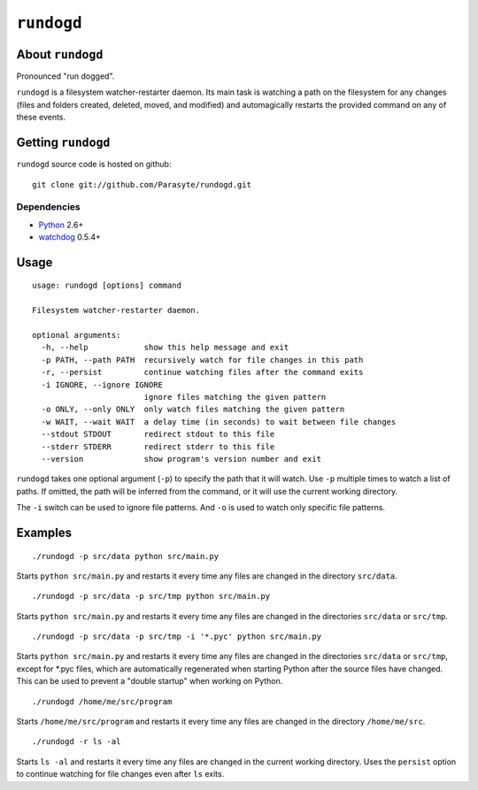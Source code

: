 ``rundogd``
===========

About ``rundogd``
-----------------

Pronounced "run dogged".

``rundogd`` is a filesystem watcher-restarter daemon. Its main task is watching
a path on the filesystem for any changes (files and folders created, deleted,
moved, and modified) and automagically restarts the provided command on any of
these events.

Getting ``rundogd``
-------------------

``rundogd`` source code is hosted on github::

    git clone git://github.com/Parasyte/rundogd.git

Dependencies
~~~~~~~~~~~~

* Python_ 2.6+
* watchdog_ 0.5.4+

Usage
-----

::

    usage: rundogd [options] command

    Filesystem watcher-restarter daemon.

    optional arguments:
      -h, --help            show this help message and exit
      -p PATH, --path PATH  recursively watch for file changes in this path
      -r, --persist         continue watching files after the command exits
      -i IGNORE, --ignore IGNORE
                            ignore files matching the given pattern
      -o ONLY, --only ONLY  only watch files matching the given pattern
      -w WAIT, --wait WAIT  a delay time (in seconds) to wait between file changes
      --stdout STDOUT       redirect stdout to this file
      --stderr STDERR       redirect stderr to this file
      --version             show program's version number and exit

``rundogd`` takes one optional argument (``-p``) to specify the path that it
will watch. Use ``-p`` multiple times to watch a list of paths. If omitted, the
path will be inferred from the command, or it will use the current working
directory.

The ``-i`` switch can be used to ignore file patterns. And ``-o`` is used to
watch only specific file patterns.

Examples
--------

::

    ./rundogd -p src/data python src/main.py

Starts ``python src/main.py`` and restarts it every time any files are changed
in the directory ``src/data``.

::

    ./rundogd -p src/data -p src/tmp python src/main.py

Starts ``python src/main.py`` and restarts it every time any files are changed
in the directories ``src/data`` or ``src/tmp``.

::

    ./rundogd -p src/data -p src/tmp -i '*.pyc' python src/main.py

Starts ``python src/main.py`` and restarts it every time any files are changed
in the directories ``src/data`` or ``src/tmp``, except for \*.pyc files, which
are automatically regenerated when starting Python after the source files have
changed. This can be used to prevent a "double startup" when working on Python.

::

    ./rundogd /home/me/src/program

Starts ``/home/me/src/program`` and restarts it every time any files are changed
in the directory ``/home/me/src``.

::

    ./rundogd -r ls -al

Starts ``ls -al`` and restarts it every time any files are changed in the
current working directory. Uses the ``persist`` option to continue watching for
file changes even after ``ls`` exits.

.. _Python: http://www.python.org/
.. _watchdog: http://pypi.python.org/pypi/watchdog
